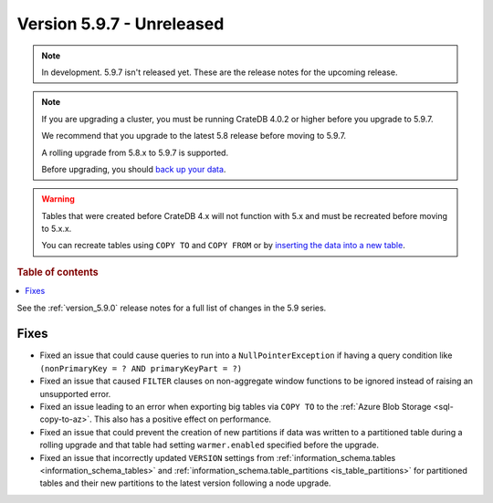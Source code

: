 .. _version_5.9.7:

==========================
Version 5.9.7 - Unreleased
==========================


.. comment 1. Remove the " - Unreleased" from the header above and adjust the ==
.. comment 2. Remove the NOTE below and replace with: "Released on 20XX-XX-XX."
.. comment    (without a NOTE entry, simply starting from col 1 of the line)
.. NOTE::

    In development. 5.9.7 isn't released yet. These are the release notes for
    the upcoming release.

.. NOTE::
    If you are upgrading a cluster, you must be running CrateDB 4.0.2 or higher
    before you upgrade to 5.9.7.

    We recommend that you upgrade to the latest 5.8 release before moving to
    5.9.7.

    A rolling upgrade from 5.8.x to 5.9.7 is supported.

    Before upgrading, you should `back up your data`_.

.. WARNING::

    Tables that were created before CrateDB 4.x will not function with 5.x
    and must be recreated before moving to 5.x.x.

    You can recreate tables using ``COPY TO`` and ``COPY FROM`` or by
    `inserting the data into a new table`_.

.. _back up your data: https://crate.io/docs/crate/reference/en/latest/admin/snapshots.html

.. _inserting the data into a new table: https://crate.io/docs/crate/reference/en/latest/admin/system-information.html#tables-need-to-be-recreated

.. rubric:: Table of contents

.. contents::
   :local:

See the :ref:`version_5.9.0` release notes for a full list of changes in the
5.9 series.

Fixes
=====

- Fixed an issue that could cause queries to run into a ``NullPointerException``
  if having a query condition like ``(nonPrimaryKey = ? AND primaryKeyPart =
  ?)``

- Fixed an issue that caused ``FILTER`` clauses on non-aggregate window
  functions to be ignored instead of raising an unsupported error.

- Fixed an issue leading to an error when exporting big tables via ``COPY TO``
  to the :ref:`Azure Blob Storage <sql-copy-to-az>`.
  This also has a positive effect on performance.

- Fixed an issue that could prevent the creation of new partitions if data was
  written to a partitioned table during a rolling upgrade and that table had
  setting ``warmer.enabled`` specified before the upgrade.

- Fixed an issue that incorrectly updated ``VERSION`` settings from
  :ref:`information_schema.tables <information_schema_tables>` and
  :ref:`information_schema.table_partitions <is_table_partitions>` for
  partitioned tables and their new partitions to the latest version following a
  node upgrade.
